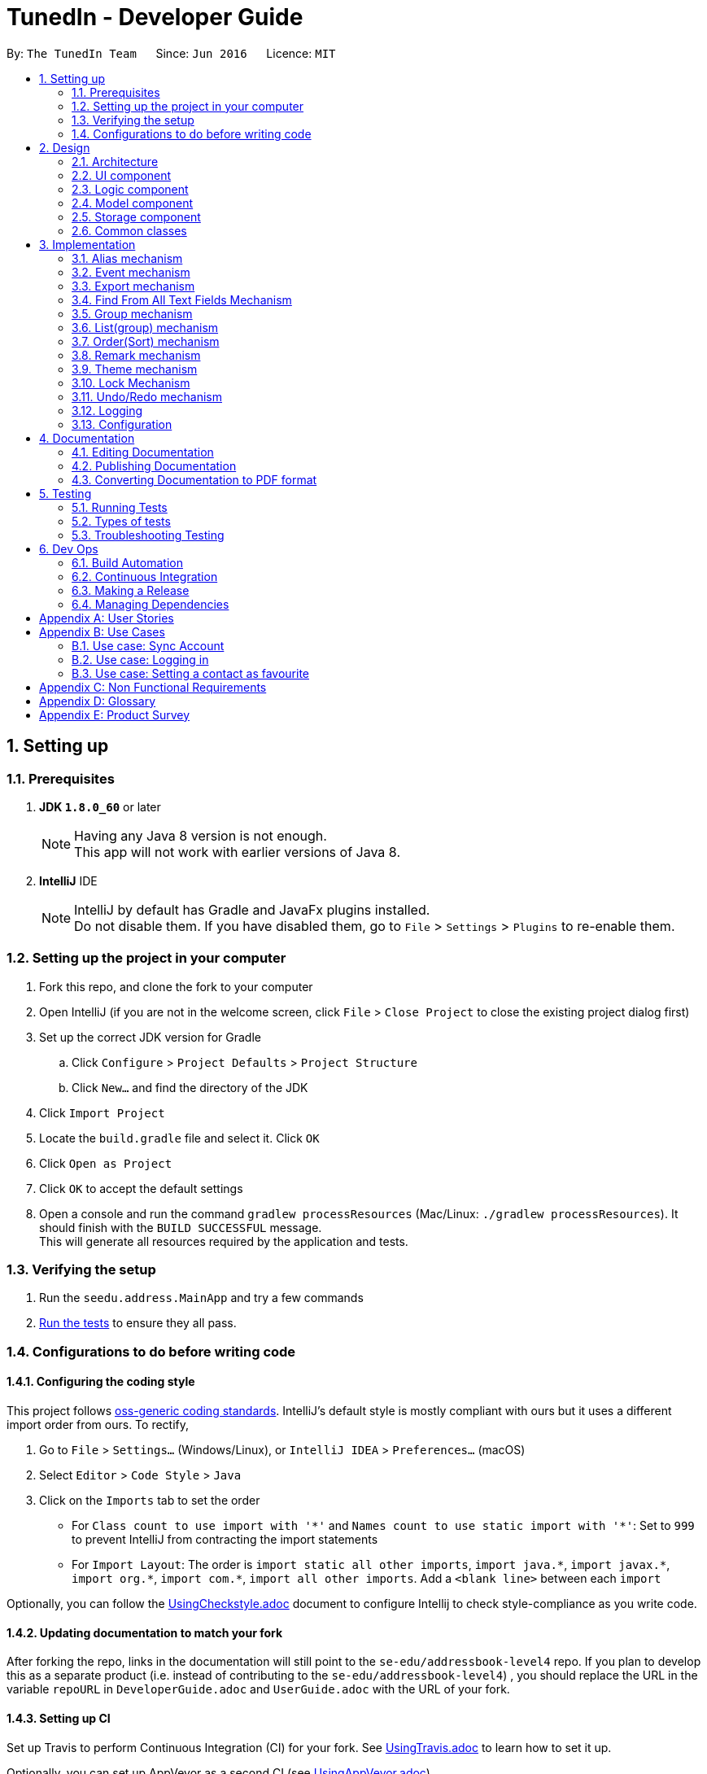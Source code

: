 = TunedIn - Developer Guide
:toc:
:toc-title:
:toc-placement: preamble
:sectnums:
:imagesDir: images
:stylesDir: stylesheets
ifdef::env-github[]
:tip-caption: :bulb:
:note-caption: :information_source:
endif::[]
ifdef::env-github,env-browser[:outfilesuffix: .adoc]
:repoURL: https://github.com/CS2103AUG2017-T14-B2/main

By: `The TunedIn Team`      Since: `Jun 2016`      Licence: `MIT`

== Setting up

=== Prerequisites

. *JDK `1.8.0_60`* or later
+
[NOTE]
Having any Java 8 version is not enough. +
This app will not work with earlier versions of Java 8.
+

. *IntelliJ* IDE
+
[NOTE]
IntelliJ by default has Gradle and JavaFx plugins installed. +
Do not disable them. If you have disabled them, go to `File` > `Settings` > `Plugins` to re-enable them.


=== Setting up the project in your computer

. Fork this repo, and clone the fork to your computer
. Open IntelliJ (if you are not in the welcome screen, click `File` > `Close Project` to close the existing project dialog first)
. Set up the correct JDK version for Gradle
.. Click `Configure` > `Project Defaults` > `Project Structure`
.. Click `New...` and find the directory of the JDK
. Click `Import Project`
. Locate the `build.gradle` file and select it. Click `OK`
. Click `Open as Project`
. Click `OK` to accept the default settings
. Open a console and run the command `gradlew processResources` (Mac/Linux: `./gradlew processResources`). It should finish with the `BUILD SUCCESSFUL` message. +
This will generate all resources required by the application and tests.

=== Verifying the setup

. Run the `seedu.address.MainApp` and try a few commands
. link:#testing[Run the tests] to ensure they all pass.

=== Configurations to do before writing code

==== Configuring the coding style

This project follows https://github.com/oss-generic/process/blob/master/docs/CodingStandards.md[oss-generic coding standards]. IntelliJ's default style is mostly compliant with ours but it uses a different import order from ours. To rectify,

. Go to `File` > `Settings...` (Windows/Linux), or `IntelliJ IDEA` > `Preferences...` (macOS)
. Select `Editor` > `Code Style` > `Java`
. Click on the `Imports` tab to set the order

* For `Class count to use import with '\*'` and `Names count to use static import with '*'`: Set to `999` to prevent IntelliJ from contracting the import statements
* For `Import Layout`: The order is `import static all other imports`, `import java.\*`, `import javax.*`, `import org.\*`, `import com.*`, `import all other imports`. Add a `<blank line>` between each `import`

Optionally, you can follow the <<UsingCheckstyle#, UsingCheckstyle.adoc>> document to configure Intellij to check style-compliance as you write code.

==== Updating documentation to match your fork

After forking the repo, links in the documentation will still point to the `se-edu/addressbook-level4` repo. If you plan to develop this as a separate product (i.e. instead of contributing to the `se-edu/addressbook-level4`) , you should replace the URL in the variable `repoURL` in `DeveloperGuide.adoc` and `UserGuide.adoc` with the URL of your fork.

==== Setting up CI

Set up Travis to perform Continuous Integration (CI) for your fork. See <<UsingTravis#, UsingTravis.adoc>> to learn how to set it up.

Optionally, you can set up AppVeyor as a second CI (see <<UsingAppVeyor#, UsingAppVeyor.adoc>>).

[NOTE]
Having both Travis and AppVeyor ensures your App works on both Unix-based platforms and Windows-based platforms (Travis is Unix-based and AppVeyor is Windows-based)

==== Getting started with coding

When you are ready to start coding,

1. Get some sense of the overall design by reading the link:#architecture[Architecture] section.
2. Take a look at the section link:#suggested-programming-tasks-to-get-started[Suggested Programming Tasks to Get Started].

== Design

=== Architecture

image::Architecture.png[width="600"]
_Figure 2.1.1 : Architecture Diagram_

The *_Architecture Diagram_* given above explains the high-level design of the App. Given below is a quick overview of each component.

[TIP]
The `.pptx` files used to create diagrams in this document can be found in the link:{repoURL}/docs/diagrams/[diagrams] folder. To update a diagram, modify the diagram in the pptx file, select the objects of the diagram, and choose `Save as picture`.

`Main` has only one class called link:{repoURL}/src/main/java/seedu/address/MainApp.java[`MainApp`]. It is responsible for,

* At app launch: Initializes the components in the correct sequence, and connects them up with each other.
* At shut down: Shuts down the components and invokes cleanup method where necessary.

link:#common-classes[*`Commons`*] represents a collection of classes used by multiple other components. Two of those classes play important roles at the architecture level.

* `EventsCenter` : This class (written using https://github.com/google/guava/wiki/EventBusExplained[Google's Event Bus library]) is used by components to communicate with other components using events (i.e. a form of _Event Driven_ design)
* `LogsCenter` : Used by many classes to write log messages to the App's log file.

The rest of the App consists of four components.

* link:#ui-component[*`UI`*] : The UI of the App.
* link:#logic-component[*`Logic`*] : The command executor.
* link:#model-component[*`Model`*] : Holds the data of the App in-memory.
* link:#storage-component[*`Storage`*] : Reads data from, and writes data to, the hard disk.

Each of the four components

* Defines its _API_ in an `interface` with the same name as the Component.
* Exposes its functionality using a `{Component Name}Manager` class.

For example, the `Logic` component (see the class diagram given below) defines it's API in the `Logic.java` interface and exposes its functionality using the `LogicManager.java` class.

image::LogicClassDiagram.png[width="800"]
_Figure 2.1.2 : Class Diagram of the Logic Component_

[discrete]
==== Events-Driven nature of the design

The _Sequence Diagram_ below shows how the components interact for the scenario where the user issues the command `delete 1`.

image::SDforDeletePerson.png[width="800"]
_Figure 2.1.3a : Component interactions for `delete 1` command (part 1)_

[NOTE]
Note how the `Model` simply raises a `AddressBookChangedEvent` when the Address Book data are changed, instead of asking the `Storage` to save the updates to the hard disk.

The diagram below shows how the `EventsCenter` reacts to that event, which eventually results in the updates being saved to the hard disk and the status bar of the UI being updated to reflect the 'Last Updated' time.

image::SDforDeletePersonEventHandling.png[width="800"]
_Figure 2.1.3b : Component interactions for `delete 1` command (part 2)_

[NOTE]
Note how the event is propagated through the `EventsCenter` to the `Storage` and `UI` without `Model` having to be coupled to either of them. This is an example of how this Event Driven approach helps us reduce direct coupling between components.

The sections below give more details of each component.

=== UI component

image::UiClassDiagramV1-4.png[width="800"]
_Figure 2.2.1 : Structure of the UI Component_

*API* : link:{repoURL}/src/main/java/seedu/address/ui/Ui.java[`Ui.java`]

The UI consists of a `MainWindow` that is made up of parts e.g.`CommandBox`, `ResultDisplay`, `PersonListPanel`, `StatusBarFooter`, `CalendarView` etc. All these, including the `MainWindow`, inherit from the abstract `UiPart` class.

The `UI` component uses JavaFx UI framework. The layout of these UI parts are defined in matching `.fxml` files that are in the `src/main/resources/view` folder. For example, the layout of the link:{repoURL}/src/main/java/seedu/address/ui/MainWindow.java[`MainWindow`] is specified in link:{repoURL}/src/main/resources/view/MainWindow.fxml[`MainWindow.fxml`]

The `UI` component,

* Executes user commands using the `Logic` component.
* Binds itself to some data in the `Model` so that the UI can auto-update when data in the `Model` change.
* Responds to events raised from various parts of the App and updates the UI accordingly.

=== Logic component

image::LogicClassDiagramV1-4.png[width="800"]
_Figure 2.3.1 : Structure of the Logic Component_

image::LogicCommandClassDiagram.png[width="800"]
_Figure 2.3.2 : Structure of Commands in the Logic Component. This diagram shows finer details concerning `XYZCommand` and `Command` in Figure 2.3.1_

*API* :
link:{repoURL}/src/main/java/seedu/address/logic/Logic.java[`Logic.java`]

.  `Logic` uses the `GeneralBookParser` class to parse the user command.
.  This results in a `Command` object which is executed by the `LogicManager`.
.  The command execution can affect the `Model` (e.g. adding a person) and/or raise events.
.  The result of the command execution is encapsulated as a `CommandResult` object which is passed back to the `Ui`.

Given below is the Sequence Diagram for interactions within the `Logic` component for the `execute("delete 1")` API call.

image::DeletePersonSdForLogic.png[width="800"]
_Figure 2.3.1 : Interactions Inside the Logic Component for the `delete 1` Command_

=== Model component

image::ModelClassDiagramV1-5.png[width="800"]
_Figure 2.4.1 : Structure of the Model Component_

*API* : link:{repoURL}/src/main/java/seedu/address/model/Model.java[`Model.java`]

The `Model`,

* stores a `UserPref` object that represents the user's preferences.
* stores the Address Book data.
* stores the Event Book data.
* exposes an unmodifiable `ObservableList<ReadOnlyPerson>` and `ObservableList<ReadOnlyEvent>` that can be 'observed' e.g. the UI can be bound to this list so that the UI automatically updates when the data in the list change.
* does not depend on any of the other three components.

=== Storage component

image::StorageClassDiagramV1-5.png[width="800"]
_Figure 2.5.1 : Structure of the Storage Component_

*API* : link:{repoURL}/src/main/java/seedu/address/storage/Storage.java[`Storage.java`]

The `Storage` component,

* can save `UserPref` objects in json format and read it back.
* can save the Address Book data in xml format and read it back.
* can save the Event data in xml format and read it back.

=== Common classes

Classes used by multiple components are in the `seedu.addressbook.commons` package.

== Implementation

This section describes some noteworthy details on how certain features are implemented.

//@@author keloysiusmak
// tag::alias[]
=== Alias mechanism

The alias mechanism is facilitated by `AliasSettings`, which resides inside `Commons > Core`. It supports the setting of custom aliases for the CLI commands in the TunedIn application, and the utilization of these custom set aliases to execute the command calls.

`AliasSettings` only deals with `Alias` and `HashSet`.

The following diagram shows the inheritance diagram for `AliasSettings`:

image::AliasClassDiagram.png[width="800"]

As you can see from the diagram, `AliasSettings` stores the custom set aliases for the various commands, and for efficiency, we also store the list of all protected aliases in a HashSet. This `AliasSettings` is then loaded into the TunedIn application, which is then passed into the AddressBookParser, when determining which commands to execute.

The implementation of the constructor for the Alias class is shown below in greater detail. `AliasSettings` stores individually the `Alias` object for every programmed function. As you can see, Alias requires the two inputs to be a `String`. The first input, `aliasCommand`, stores the default alias for the commands, while the second input stores the custom set alias for the particular command. It is precisely because of this reason that all the default aliases for the commands are set henceforth as protected aliases and cannot be set as an alias for a particular command.

[source,java]
----
public Alias(String aliasCommand, String aliasString) {
    try {
        requireAllNonNull(aliasCommand, aliasString);
        if (!(aliasCommand instanceof String && aliasString instanceof String)) {
            throw new IllegalValueException(MESSAGE_ALIAS_CONSTRAINTS);
        }
        this.aliasCommand = aliasCommand;
        this.aliasString = aliasString;
    } catch (IllegalValueException e) {
        ;
    }
}
----

When AliasSettings are loaded into the AddressBookParser, it is easy to control whether custom aliases are allowed for a particular function. The first shows how a custom alias can be allowed for a particular command, while the second showing the same function, with the alias capabilities removed, allowing only the default alias :
[source,java]
----
if (commandWord.equals(AddCommand.COMMAND_WORD)
        || commandWord.equals(aliasSettings.getAddCommand().getAlias())) {
    return new AddCommandParser().parse(arguments);
}
----

[source,java]
----
if (commandWord.equals(AddCommand.COMMAND_WORD)) {
    return new AddCommandParser().parse(arguments);
}
----

Suppose that the user has just launched the application. The `AliasSettings` will initialize with the default aliases.

The user executes a new `setalias` command by calling `setalias c\help al\h`, to set the alias for `help` to 'h'. The private `Alias` helpCommand variable will be replaced with a new `Alias` object, initialized with the values of 'help' and 'h'. Because help is a protected alias, it will not be removed from the HashSet, which is then used later to detect for duplicate aliases.

image::ReplacingHelpDiagram.png[width="800"]

The user executes another `setalias` command by calling `setalias c\help al\z`, to set the alias for `help` to 'z'. The private `Alias` helpCommand variable will be replaced again with a new `Alias` object, initialized with the values of 'help' and 'z'. Because the previously set alias, h, is not a protected alias in the HashSet, it will be replaced with h

image::ReplacingHelpDiagram2.png[width="800"]

When setting a new alias by calling `setalias c\help al\x` for example, the proposed new alias is checked within the HashSet for any conflicts. If it exists within the HashSet, no new Alias object will be created.

image::FailedReplacingDiagram.png[width="800"]

The following sequence diagram shows how the setalias operation works:

image::SetAliasSequenceDiagram.png[width="800"]

The following activity diagram summarize what happens inside the `AliasSettings` when a user executes a new command:

image::SetAliasActivityDiagram.png[width="200"]

==== Design Considerations

**Aspect:** Looking for duplicates of Aliases +
**Alternative 1 (current choice):** Store the list of all used aliases in a HashSet +
**Pros:** Checking whether an alias exists in a HashSet is fast. +
**Cons:** The list stores the same data as the Alias objects, so it takes up marginally more space +
**Alternative 2:** Iterate individually through all the Aliases +
**Pros:** Does not require the creation of additional data structures to store the aliases +
**Cons:** Manually iterating through the list of `Alias` objects will take a long time.

---

**Aspect:** Viewing of currently set aliases +
**Alternative 1 (current choice):** Opens the list of currently set alias in a new window +
**Pros:** Much clearer to see which alias belongs to which command. +
**Cons:** Requires a couple more clicks to view the alias data, and subsequently a couple more clicks to resume regular TunedIn application usage. +
**Alternative 2:** Shows the list of currently set aliases in the current display window. +
**Pros:** Data is obtained instantly. +
**Cons:** It is hard to display in a presentable way the list of currently set aliases in textual format.

---

**Aspect:** Data structure to support the AliasSettings +
**Alternative 1 (current choice):** Use the same preferences.json file used to store GuiSettings +
**Pros:** Easy to port settings to another computer. Reduces the risk of file corruption or accidental file deletion. +
**Cons:** Potential to corrupt GuiSettings if AliasSettings are improperly stored. +
**Alternative 2:** Create a separate json file to store `AliasSettings` +
**Pros:** It is a lot clearer to see whether the AliasSettings are stored, and also any corruption of it will not affect the rest of the preferences. +
**Cons:** Creates a separate file for alias settings which could be grouped under the umbrella of preferences. +
// end::alias[]
//@@author

// tag::event[]
=== Event mechanism

The event mechanism is facilitated by `EventBook`, which resides inside `ModelManager`. It supports the additional
features of event management, which allows the user to add, edit, delete, find, or select event.
// end::event[]

// tag::export[]
=== Export mechanism

The export mechanism is facilitated by `XmlFileStorage`, which resides inside `StorageManager`. It allows the user
to export either their addressbook or eventbook in a excel format.
//end::export[]

=== Find From All Text Fields Mechanism

The existing find command is enhanced to allow the user to search for text in multiple fields. Previously, users can
only search for the contact by the name. However, with this mechanism, a user can find texts in the contact's name,
address, or mixed fields which principally mean all the text fields such as name, address, birthday, phone number and
remarks *EXCEPT* for tag names.

This leads to the change in the command's syntax. Here is the new syntax: `find <ATTRIBUTE>/KEYWORD [MORE KEYWORDS]`.
Here, `<ATTRIBUTE>` can either be `n`, `a` or `m`.

The change the format of the command leads to the changes in the FindCommandParser.parse() method:

[source, java]
----
    public FindCommand parse(String args) throws ParseException {
        String trimmedArgs = args.trim();
        if (trimmedArgs.isEmpty()) {
            throw new ParseException(
                    String.format(MESSAGE_INVALID_COMMAND_FORMAT, FindCommand.MESSAGE_USAGE));
        }
        if (trimmedArgs.charAt(0) == 'n') {
            NameContainsKeywordsPredicate.setPredicateType('n');
        } else if (trimmedArgs.charAt(0) == 'a') {
            NameContainsKeywordsPredicate.setPredicateType('a');
        } else if (trimmedArgs.charAt(0) == 'm') {
            NameContainsKeywordsPredicate.setPredicateType('m');
        } else {
            throw new ParseException (
                    String.format(MESSAGE_INVALID_COMMAND_FORMAT, FindCommand.MESSAGE_USAGE));
        }

        trimmedArgs = trimmedArgs.substring(2).trim();
        String[] nameKeywords = trimmedArgs.split("\\s+");

        return new FindCommand(new NameContainsKeywordsPredicate(Arrays.asList(nameKeywords)));
    }
----

The code shows how the command is being processed based on the attribute character. Namely, if the attribute is n, the
find will look for keywords in the name. If the attribute is a, the command will find in the address. Lastly, if the
attribute is m, the command will find in all text fields.

In the future, this feature can be developed into a best-matched result based on different fields.

// tag::group[]
=== Group mechanism

The group mechanism is implemented by the `GroupCommand` and `GroupCommandParser` in the Logic component.
The group mechanism is facilitated by the `UniquePersonList` and `UniqueGroupList`, which resides inside the `Addressbook`.
It supports adding a custom group to a number of contacts by utilizing the CLI commands in the TunedIn application.
The group mechanism also inherit from the `UndoableCommands`.

In order to group persons, a new class `Group` is implemented and has a composition association with `Person`.
A `Person` consist of the `Group` object.
Group is optional, person is allow to have empty group. The following class diagram shows the relationship between
`Person` and `Group`.

A `UniqueGroupList` is also implemented to keep track of the existing groups.
It is a list of `Group` that enforces no nulls and uniqueness between its elements and
supports a set of list operations.

The implementation of the `Group` command constructor is shown below : +

[source,java]
    public GroupCommand(List<Index> indexes, String group) {
        requireNonNull(indexes);
        requireNonNull(group);
        this.indexes = indexes;
        this.group = group;
    }

As you can see from the implementation, Group command requires two type of no null parameters
which are a list of _Index_ and  The first parameter provide the indexes of person(s) to be grouped. The
second input in the type of `Group` stores the group name specified by the user or a _showall_ `String` to view
the existing group names. Before a new instance of `GroupCommand` is being created,
the `GroupCommandParser` will ensure that the input from the user is valid and is parsed to `GroupCommand` in
correct data type.

The execution of the command is done in the following method :

[source, java]
    public CommandResult executeUndoableCommand() throws CommandException {
        CommandResult commandResult;
        if (group.equalsIgnoreCase(SHOW_ALL_GROUP)) {
            commandResult = showAllGroupName();
        } else if (indexes.size() > 0) {
            commandResult = setGroupToPerson();
        } else {
            throw new CommandException(MESSAGE__WRONG_SHOW_ALL_PARAMETER);
        }
        return commandResult;
    }

As you can see from the implementation, the method will either call the *showAllGroupName()* or the
*setGroupToPerson* to show the existing group names or to set the specified person(s) to a group.

*showAllGroupName()* is as shown :

[source, java]
    private CommandResult showAllGroupName() {
        return new CommandResult("Groups:  " + model.getGroupList().toString()
                .replaceAll("\\[", "").replaceAll("\\]", ""));
    }

The *mode.getGroupList()* will eventually call the *asObservableList()* in the `UniqueGroupList` which
returns back a list of group names.


Setting the group to person is as shown. It replaces the target person with a replicate of the same person that has an additional group field.

[source, java]
    private CommandResult setGroupToPerson() throws CommandException {
        List<ReadOnlyPerson> lastShownList = model.getFilteredPersonList();
        for (Index index : indexes) {
            if (index.getZeroBased() >= lastShownList.size()) {
                throw new CommandException("Index " + index.toString() + " is invalid!");
            }
            ReadOnlyPerson personToGroup = lastShownList.get(index.getZeroBased());
            try {
                Person editedPerson = new Person(personToGroup.getName(), personToGroup.getPhone(),
                        personToGroup.getEmail(), personToGroup.getAddress(), personToGroup.getBirthday(),
                        new Group(group), personToGroup.getRemark(), personToGroup.getTags());
                model.updatePerson(personToGroup, editedPerson);
            } catch (DuplicatePersonException dpe) {
                throw new CommandException(MESSAGE_DUPLICATE_PERSON);
            } catch (IllegalValueException ive) {
                throw new CommandException(ive.getMessage());
            } catch (PersonNotFoundException pnfe) {
                throw new CommandException("The target person cannot be missing");
            }
        }
        model.updateFilteredPersonList(PREDICATE_SHOW_ALL_PERSONS);
        return new CommandResult(generateSuccessMessage());
    }

After a series of function calls, the *model.updatePerson()* method will call the *updateMasterGroupList()* in the `AddressBook`
and call *setPerson()* method in the `UniquePersonList`.

[NOTE]
`UniquePersonList` deals with the list of persons that enforces uniqueness between its elements
and supports a set of list operations. The following diagram shows the UML diagram of the class.

The *updateMasterGroupList()* method will update the list of `Group` if the a new group is added or an old
group with no person.

It is implemented in the following way :

[source, java]
    private void updateMasterGroupList(Group prevGroup) {
        boolean isGroupPresent = false;
        for (Person p : persons) {
            if (p.getGroup().value.equals(prevGroup)) {
                isGroupPresent = true;
            }
        }
        if (!isGroupPresent) {
            groups.delete(prevGroup);
        }
    }

The *setPerson()* method will check the validity of the target person and replicated person. It will
only replace the target person if the target person exist and the replicated person is not a duplicate
of another existing person.

*setPerson()* is implemented as shown :

[source, java]
    public void setPerson(ReadOnlyPerson target, ReadOnlyPerson editedPerson)
            throws DuplicatePersonException, PersonNotFoundException {
        requireNonNull(editedPerson);
        int index = internalList.indexOf(target);
        if (index == -1) {
            throw new PersonNotFoundException();
        }
        if (!target.equals(editedPerson) && internalList.contains(editedPerson)) {
            throw new DuplicatePersonException();
        }
        internalList.set(index, new Person(editedPerson));
    }

Suppose that the user has just launched the application.
Assuming a valid addressbook xml file exists (with numerous person data in it),
the `UniquePersonList` and `UniqueGroupList` will start storing a list of Person object with correspondence to the xml file.
Each person will either have a `Group` or an empty `Group`.

To view existing groups : +
The user executes a `GroupCommand` by calling 'group showall`, to view the existing groups. The name of the
groups will be displayed in the command feedback box.

To set group to person(s) : +
The user executes a `GroupCommand` by calling `group 1 2 g/TEST1`, to set the 1st and 2nd person’s group to "TEST1" in the address book.
The existing `group` will be replaced by the user input "TEST1" and the Persons’ object will be updated.

The user then executes another `GroupCommand` by calling `group 2 3 4 5 g/ to ungroup the 2nd to 5th person.

[NOTE]
If the group command fails its execution due to invalid index(es), the list of person(s) will not be grouped.

The following sequence diagram shows how the group operation works to show the names of all existing
groups.

image::GroupCommand_SequenceDiagramSA.png[width="800"]

The following sequence diagram shows how the group operation works to group person(s):

image::GroupCommand_SequenceDiagram.png[width="800"]

The following activity diagram shows models what happened when `GroupCommand` is executed.

image::GroupCommand_ActivityDiagram.png[width = "400"]

==== Design Considerations

**Aspect:** Implementation of setting group to person +
**Alternative 1 (current choice):** Replace and replicate the same `Person` object with new `Group` attribute +
**Pros:** Make use of the existing method to update the person, no new method is needed to be
implement. +
**Cons:** Replacing and replicate the person is unnecessary as group can be set to person directly. +
**Alternative 2:** Set `Group` to `Person` with setter method in `Person` class +
**Pros:** Easy to implement.+
**Cons:** Implemented code is highly similar to existing method to update a person, since it is supposed
to check for exceptions and update associated group list.

**Aspect:** Update the list of existing groups +
**Alternative 1 (current choice):** Update the list whenever a person's group is being changed. Check then
delete the person's previous group if it has no member.+
**Pros:** The list of groups id always readily updated +
**Cons:** Has to iterate through the entire list of person to determine if the previous group is empty. +
**Alternative 2:** Use Map to store the existing group and the number of associated persons +
**Pros:** Easy to determine if the group is empty and easy to update the map of groups. +
**Cons:** Maybe more tedious to implement.
// end::group[]

//tag::list[]
=== List(group) mechanism
The list group mechanism is an enhanced feature of the original `ListCommand` and `ListCommandParser`.
It is facilitated by the `ContainsKeywordsPredicate` in the `Person > Model` package and `FilteredList` of `ReadOnlyPerson`, which resides inside the `ModelManager`.
It allows the user to view a list of person in a user specified group.

The constructor of the enhanced `ListCommand` requires a `String` parameter _predicate_ as shown :

[source, java]
    public ListCommand(String predicate) {
        this.listParameter = predicate;
        predicate = predicate.isEmpty() ? predicate : predicate.substring(2).trim();
        this.predicate = new ContainsKeywordsPredicate(Arrays.asList(predicate));
    }

As you can see a new `ContainsKeywordsPredicate()` object is instantiated to facilitate the filtering of the
filtered group list.

`ContainsKeywordsPredicate` implements the `Predicate` interface and test if a person' s group or other fields
matches any of the keywords passed in. The code snippets follows show how the group keyword is being matched.

[source, java]
          if (predicateType == 'g') {
              assert keywords.size() == 1;
              return (person.getGroup().value.equals(keywords.get(0).toString()));
          }

The execution of command is implemented as shown :

[source, java]
    public CommandResult execute() {
        if (listParameter.isEmpty()) {
            model.updateFilteredPersonList(PREDICATE_SHOW_ALL_PERSONS);
            return new CommandResult(MESSAGE_LIST_ALL_SUCCESS);
        }
        model.updateFilteredPersonList(predicate);
        if (model.getFilteredPersonList().size() == 0) {
            return new CommandResult(getMessageForPersonListShownSummary(model.getFilteredPersonList().size())
                    + " " + MESSAGE_LIST_WRONG_PARAMETER);
        }
        return new CommandResult(MESSAGE_LIST_GROUP_SUCCESS + listParameter.substring(2).trim());
    }

As seen from the implementation, the `ListCommand` will serve its original function to show a list of all persons if
the _listParameter_ is empty, and get a list of filtered person if otherwise.

The *mode.updateFilteredPersonList()* will call the _setPredicate_ method of the `FilteredList` and update the list
persons displayed to user.

Suppose that the user has just launched the application. A list of all persons will be shown.

The user executes a `ListCommand` by calling `list g/groupname` to view a group of persons. The persons grouped in the specified will
be displayed in the contact tab.

The user executes another `ListCommand` by calling `list`, to view all persons stored in TunedIn.
The list of all persons will be displayed in the contact tab.

[NOTE]
If the list command fails its execution due to non-existence group, the current list view will remained unchanged.

The following sequence diagram shows how the list operation works:

image::ListCommand_SequenceDiagram.png[width="800"]

The following activity diagram models what happened when `ListCommand` is executed.

image::ListCommand_ActivityDiagram.png[width = "400"]

==== Design Considerations

**Aspect:** Getting a list of persons in a particular group +
**Alternative 1 (current choice):** Using FilteredList and Predicate +
**Pros:** Make use of the existing logic and methods  +
**Cons:** Order Command dose not work directly on this filtered list +
**Alternative 2:** Store a separate list of persons per group in xml format +
**Pros:** Less complex logic, commands performed on this list will be saved and reflected +
**Cons:** Implementation can be more tedious and duplicated records of persons will take up extra memory.

//end::list[]

// tag::order[]
=== Order(Sort) mechanism
The order mechanism is implemented by 'OrderCommand' and `OrderCommandParser` in the Logic component.
It is facilitated by the `UniquePersonList` which resides in  `Addressbook < ModelManager`.
It allows the re-ordering of the person list that modifies the initial order of the list.
This mechanism inherit from the `UndoableCommands`.

The implementation of the `OrderCommand` constructor is as shown :

[source, java]
----
 public OrderCommand(String orderParameter)
    {
        this.orderParameter = orderParameter;
    }
----

As you can see from the implementation, the command requires user inputs in the form of `String` as the paramater/s
to order. The inputs are restricted by the fields of `Person` that only includes `Name`, `Address`,
`Tag` and `Birthday`. Before a new instance of `OrderCommand` is being created, the `OrderCommandParser` will ensure that the input from the user
is not empty string.

The execution of the command is done in the following method :

[source, java]
----
 public CommandResult executeUndoableCommand() throws CommandException {
        try {
            model.orderList(orderParameter);
        } catch (UnrecognisedParameterException upe) {
            throw new CommandException(MESSAGE_ORDER_WRONG_PARAMETER);
        }
        return new CommandResult(MESSAGE_ORDER_SUCCESS + orderParameter);
    }
----

After a series of function calls, the *model.orderList()* method will eventually call *orderBy()* method
in the `UniquePersonList`.

`UniquePersonList` deals with the list of persons that enforces uniqueness between its elements
and supports a set of list operations. The following diagram shows the UML diagram of the class.

image::UniquePersonList_UML.png[width="300"]

*orderBy()* method is able to order the existing person list by a maximum of two parameters.
It will order the list by the first parameter follow by the second parameter.
The implementation of the *orderBy()* is shown below:

[source, java]
----
    public void orderBy(String parameter) throws UnrecognisedParameterException {
        Comparator<Person> orderByName = (Person a, Person b) -> a.getName().toString()
                .compareToIgnoreCase(b.getName().toString());
        Comparator<Person> orderByAddress = (Person a, Person b) -> a.getAddress().toString()
                .compareToIgnoreCase(b.getAddress().toString());
        Comparator<Person> orderByBirthday = comparing(a -> a.getBirthday().getReformatDate(),
                nullsLast(naturalOrder()));
        Comparator<Person> orderByTag = (Person a, Person b) -> a.getTags().toString()
                .compareToIgnoreCase(b.getTags().toString());

        switch (parameter) {
        case "NAME":
            internalList.sort(orderByName);
            break;

        case "ADDRESS":
            internalList.sort(orderByAddress);
            break;

        case "BIRTHDAY":
            internalList.sort(orderByBirthday);
            break;

        case "TAG":
            internalList.sort(orderByTag);
            break;

        case "NAME ADDRESS":
            internalList.sort(orderByName.thenComparing(orderByAddress));
            break;

        case "ADDRESS NAME":
            internalList.sort(orderByName.thenComparing(orderByTag));
            break;

        case "TAG NAME":
            internalList.sort(orderByTag.thenComparing(orderByName));
            break;

        case "NAME TAG":
            internalList.sort(orderByName.thenComparing(orderByTag));
            break;

        case "NAME BIRTHDAY":
            internalList.sort(orderByName.thenComparing(orderByBirthday));
            break;

        case "BIRTHDAY NAME":
            internalList.sort(orderByBirthday.thenComparing(orderByName));
            break;

        case "ADDRESS BIRTHDAY":
            internalList.sort(orderByAddress.thenComparing(orderByBirthday));
            break;

        case "BIRTHDAY ADDRESS":
            internalList.sort(orderByBirthday.thenComparing(orderByAddress));
            break;

        case "BIRTHDAY TAG":
            internalList.sort(nullsLast(orderByBirthday.thenComparing(orderByTag)));
            break;

        case "TAG BIRTHDAY":
            internalList.sort(orderByTag.thenComparing(orderByBirthday));
            break;

        default:
            throw new UnrecognisedParameterException();
        }

    }
----

As you can see,
4 `Comparator` objects are constructed for each valid parameter to compare the list of contacts
and order according to natural order. The list of person will be re-ordered after the *orderBy()* is executed.+

_Birthday_ is ordered by yyyy-mm-dd instead of the dd-mm-yyyy format. +
This is achieved by reformatting the
_Birthday_ string as shown:

[source, java]
----
     public String getReformatDate() {
         if (value.isEmpty()) {
             return null;
         }
         return new StringBuilder().append(value.substring(6, 10)).append(value.substring(3, 5))
                 .append(value.substring(0, 2)).toString();
     }
----

Person(s) with empty _Birthday_ field will be sorted to the last.


Suppose that the user has just launched the application and no previous `orderCommand` has been called. The persons will
be listed according to the default ordering, in order of last added (Last contact added will appear as the last in the list).


The user executes another `orderCommand` by typing `order name`, to view the list of contacts ordered in alphabetical order
based on the `Name` field of a person. With valid input the list of contacts will be ordered accordingly and
the ordered list will be shown.

The user executes another command by typing `order tag name` to order the list by `Tag` first then `Name` of the person.

[NOTE]
If the order command fails its execution due to invalid order parameter, the list of contact will
not be ordered.

The following sequence diagram shows how the order operation works:

image::OrderCommand_SequenceDiagram.png[width="800"]

The following activity diagram models what happened when `OrderCommand` is executed.

image::OrderCommand_ActivityDiagram.png[width = "400"]

==== Design Considerations

**Aspect:** Implementation of sorting algorithm +
**Alternative 1 (current choice):** Sort method inherited from List Interface with specified comparator +
**Pros:** Easy to implement and has the advantage of mergesort. +
**Cons:**  +
**Alternative 2:** Implement the sorting algorithm with quicksort algorithm+
**Pros:** Able perform sorting faster than mergesort +
**Cons:** Not stable and tedious to implement.

// end::remark[]
---
// end::order[]

// tag::remark[]
=== Remark mechanism

The remark mechanism is facilitated by `Person`, which resides inside `Addressbook`. It supports adding a custom remark to individual contact
by utilizing the CLI commands in the Tunedln application.

`Person` only deals with `Name`, `Phone`, `Email`, `Address`, `Birthday`, `Remark`, and `Tags`.

The following diagram shows the inheritance diagram for `Person`:

image::RemarkClassDiagram.png[width="800"]

As you can see from the diagram, Person stores the remark as an attribute. This Person object is then stored in the
UniquePersonList, which resides in the AddressBook.

The implementation of the constructor Remark class is shown below in greater detail. Each person in the UnqiuePersonList will have
either an empty or textual remark. As you can see from the implementation, Remark require one String input. This input
will be provided by the user (which is also owner of the Addressbook), and it will override the existing Remark value (*Note: Empty String is also allowed).
Note that this technique of abstraction allows us to further expand Remark into different smaller class to display
out a more detailed Remark (E.g. let's take Address class for instance, it could consists of Block, Street, UnitNo, Postal).

[source, java]
----
  public Remark(String remark) {
        requireNonNull(remark);
        this.value = remark;
    }
----

The implementation of storing Remark into a Person object is shown below:

[source, java]
----
    public Person(Name name, Phone phone, Email email, Address address, Birthday birthday, Remark remark,
                  Set<Tag> tags) {
        requireAllNonNull(name, phone, email, address, birthday, tags);
        this.name = new SimpleObjectProperty<>(name);
        this.phone = new SimpleObjectProperty<>(phone);
        this.email = new SimpleObjectProperty<>(email);
        this.address = new SimpleObjectProperty<>(address);
        this.birthday = new SimpleObjectProperty<>(birthday);
        this.remark = new SimpleObjectProperty<>(remark);

        // protect internal tags from changes in the arg list
        this.tags = new SimpleObjectProperty<>(new UniqueTagList(tags));
    }
----

Suppose that the user has just launched the application. Assuming a valid addressbook xml file exists (with numerous person data in it),
the UniquePersonList will start storing a list of Person object with correspondence to the xml file. Each person will either have a textual or empty remark.

The user executes an `edit` Command by calling `edit 1 r/1st try`, to set the 1st person's
remark to "1st try" in the address book. The existing Remark value will be replaced by the user input "1st try" and
the 1st Person's object will be updated, since the Remark object is referencing to the 1st Person's remark attribute.

image::ReplacingRemarkDiagram.png[width="800"]

The user executes another edit command by calling `edit 1 r/2nd try`, to replace the remark initial value which is
"1st try" to "2nd try".

image::ReplacingRemarkDiagram2.png[width="800"]

[NOTE]
If the edit command fails its execution due to unacceptable syntax, the person's remark will not be replaced.


The following sequence diagram shows how the edit remark operation works:

image::ReplacingRemarkSequence.png[width="800"]


The following activity diagram summarize what happens inside the `Person` when a user executes a new command:

image::ReplacingRemarkActivityDiagram.png[width="200"]

==== Design Considerations

**Aspect:** Implementation of Remark +
**Alternative 1 (current choice):** Replace the existing Person object with an edited
Person object. +
**Pros:** Neat and Clearer abstractions to be displayed in class diagram. +
**Cons:** Tedious, as the implementation could have be simpler by assigning String as Remark attribute. +
**Alternative 2:** Let String be the attribute for Remark +
**Pros:** Easy to implement. +
**Cons:** Harder to understand the flow of the implementation.

---

**Aspect:** Viewing of Remark
**Alternative 1 (current choice):** Only one remark is able to store for one contact. +
**Pros:** Easy to implement. +
**Cons:** User is unable to keep more than 1 remark. +
**Alternative 2:** Data structure to support multiple remark. +
**Pros:** User is given the choice to overwrite or save a new remark. +
**Cons:** Harder to implement.

// end::remark[]
---


// tag::theme[]
//@@author keloysiusmak
=== Theme mechanism

The theme mechanism will facilitated by `ThemeSettings`, which resides inside `Commons > Core`. It supports the setting
of custom preset themes for the TunedIn application.

---

Themes will persist even after closing the app, allowing the user to use the application the way he desires.
// end::theme[]
//@@author

=== Lock Mechanism

The lock mechanism will enable a user to lock the current list of contacts using a user account comprising a user
name and a password. The user credentials will then be persisted into the account.xml file as SHA-256 hash digests .
In particular, User name will be hashed and stored directly into the account.xml file. Each user will be given a
randomised salt value, which will be hex-coded and stored in the account.xml file. The password will first be
prepended with the salt value from that user, after which the combined string will be hashed and stored. In this way,
users with the same passwords will have different hash digests, upholding the confidentiality of the information.

When the user uses the lock command, he/she needs to supply the `USERNAME` and `PASSWORD` to create an account. The
program will then hash the `USERNAME` and compare with the existing user name hash digests from the file. If the hash
values are the same, a `DuplicateUserException` exception will be thrown.

Once an account is registered under the lock command, the current list of contacts will be to encrypt with the user's
password. When a user uses the lock command, he/she will be logged in as that newly-created user. To change to
another account, the user has to log out first. Once user has locked the contact and logged out, the list of contacts
will be emptied, the addressbook.xml file will be encrypted with the user's password and named with the first 10
characters of that user's username hex digest and a new empty addressbook.xml file will be created. Once logged
out, the current user is set to public. To log in with a registered user, use the log in command `login u/USERNAME
p/PASSWORD` which requires the user to supply the `USERNAME` and `PASSWORD` for verification. The programme then
verifies if the credentials are correct with the account.xml file. Finally, it will decrypt the contacts of that user
using the plaintext of the supplied password.

image::LockMechanism.jpg[width="800"]

The HashDigest.java in the digestutil package will apply the SHA-256 hash algorithm on a plaintext and return the
message digest as a String

[source,java]
----
/**
 * Converts a string to a SHA-256 Hash Digest.
 */
public class HashDigest {
    /**
     * Return the hash digest of {@code text}. Used for creating accounts and validating log-ins.
     */
    public byte[] getHashDigest(String text) {
        MessageDigest digest = null;
        try {
            digest = MessageDigest.getInstance("SHA-256");
            return digest.digest(text.getBytes(StandardCharsets.UTF_8));
        } catch (NoSuchAlgorithmException e) {
            return null;
        }
    }
}
----

The generation of salt and how the password digest is done are implemented in the LockCommand.java file as follows

[source,java]
----
@Override
    public CommandResult execute() throws CommandException, DuplicateUserException {
        requireNonNull(model);
        byte[] uIdDigest = new HashDigest().getHashDigest(userId);
        byte[] salt = new byte[32];
        final Random r = new SecureRandom();
        r.nextBytes(salt);
        String saltText = new String(salt);
        byte[] pwDigest = new seedu.address.logic.commands.digestutil.HashDigest()
                .getHashDigest(saltText + passwordText);
        String hexUidDigest = getHexFormat(uIdDigest);
        String hexSalt = getHexFormat(salt);
        String hexPassword = getHexFormat(pwDigest);
        try {
            model.persistUserAccount(new User(hexUidDigest, hexSalt, hexPassword));
        } catch (DuplicateUserException due) {
            throw new CommandException(MESSAGE_EXISTING_USER);
        }
        return new CommandResult(MESSAGE_SUCCESS);
    }
----

The conversion of the salts and digests into hexadecimal strings is handled by the HexCode.java file
[source,java]
----
/**
 * Provide the utilities to obtain hex strings from texts and texts from hex strings
 */
public class HexCode {

    /**
     * Return hex string of text
     */
    public String getHexFormat(String text) {
        char[] chars = text.toCharArray();

        StringBuffer hex = new StringBuffer();
        for (int i = 0; i < chars.length; i++) {
            hex.append(Integer.toHexString((int) chars[i]));
        }

        return hex.toString();
    }

    /**
     * Return text of hex string
     */
    public String hexStringToByteArray(String hexString) {
        StringBuilder sb = new StringBuilder();
        StringBuilder temp = new StringBuilder();

        for (int i = 0; i < hexString.length() - 1; i += 2) {

            //grab the hex in pairs
            String output = hexString.substring(i, (i + 2));
            //convert hex to decimal
            int decimal = Integer.parseInt(output, 16);
            //convert the decimal to character
            sb.append((char) decimal);

            temp.append(decimal);
        }
        System.out.println("Decimal : " + temp.toString());

        return sb.toString();
    }
}
----
The encryption and decryption of the files are done in the FileEncryptor.java file of the logic.command.encryption

[source,java]
----
/**
 * This provides encryption and decryption utilities
 */
public class FileEncryptor {
    private static final byte[] salt = {
        (byte) 0x43, (byte) 0x76, (byte) 0x95, (byte) 0xc7,
        (byte) 0x5b, (byte) 0xd7, (byte) 0x45, (byte) 0x17
    };

    private static final String addressBookFilePath = "data/addressbook.xml";

    /**
     * Create a cipher
     *
     * @param pass        passphrase
     * @param encryptMode true for encryption, false for decryption
     * @return a cipher object
     * @throws GeneralSecurityException
     */
    private static Cipher makeCipher(String pass, Boolean encryptMode) throws GeneralSecurityException {

        //Use a KeyFactory to derive the corresponding key from the passphrase:
        PBEKeySpec keySpec = new PBEKeySpec(pass.toCharArray());
        SecretKeyFactory keyFactory = SecretKeyFactory.getInstance("PBEWithMD5AndDES");
        SecretKey key = keyFactory.generateSecret(keySpec);

        //Create parameters from the salt and an arbitrary number of iterations:
        PBEParameterSpec pbeParamSpec = new PBEParameterSpec(salt, 42);

        //Set up the cipher:
        Cipher cipher = Cipher.getInstance("PBEWithMD5AndDES");

        //Set the cipher mode to decryption or encryption:
        if (encryptMode) {
            cipher.init(Cipher.ENCRYPT_MODE, key, pbeParamSpec);
        } else {
            cipher.init(Cipher.DECRYPT_MODE, key, pbeParamSpec);
        }

        return cipher;
    }

    /**
     * Encrypts one file to a second file using a key derived from a passphrase:
     */
    public static void encryptFile(String userId, String pass, boolean emptyFile)
            throws IOException, GeneralSecurityException {
        byte[] decData;
        byte[] encData;
        File inFile = new File(addressBookFilePath);
        //Generate the cipher using pass:
        Cipher cipher = FileEncryptor.makeCipher(pass, true);

        //Read in the file:
        FileInputStream inStream = new FileInputStream(inFile);

        int blockSize = 8;
        //Figure out how many bytes are padded
        int paddedCount = blockSize - ((int) inFile.length() % blockSize);

        //Figure out full size including padding
        int padded = (int) inFile.length() + paddedCount;

        decData = new byte[padded];


        inStream.read(decData);

        inStream.close();

        //Write out padding bytes as per PKCS5 algorithm
        for (int i = (int) inFile.length(); i < padded; ++i) {
            decData[i] = (byte) paddedCount;
        }

        //Encrypt the file data:
        encData = cipher.doFinal(decData);


        //Write the encrypted data to a new file:
        FileOutputStream outStream = new FileOutputStream(new File("data/" + userId + ".encrypted"));
        outStream.write(encData);
        outStream.close();

        if (emptyFile) {
            outStream = new FileOutputStream(new File("data/addressbook.xml"));
            String emptyContent = "<?xml version=\"1.0\" encoding=\"UTF-8\" standalone=\"yes\"?>\n"
                    + "<addressbook/>\n";
            outStream.write(emptyContent.getBytes());
            outStream.close();
        }
    }

    /**
     * Decrypts one file to a second file using a key derived from a passphrase:
     */
    public static void decryptFile(String fileName, String pass)
            throws GeneralSecurityException, IOException {
        byte[] encData;
        byte[] decData;
        File inFile = new File("data/" + fileName + ".encrypted");

        //Generate the cipher using pass:
        Cipher cipher = FileEncryptor.makeCipher(pass, false);

        //Read in the file:
        FileInputStream inStream = new FileInputStream(inFile);
        encData = new byte[(int) inFile.length()];
        inStream.read(encData);
        inStream.close();
        //Decrypt the file data:
        decData = cipher.doFinal(encData);

        //Figure out how much padding to remove

        int padCount = (int) decData[decData.length - 1];

        //Naive check, will fail if plaintext file actually contained
        //this at the end
        //For robust check, check that padCount bytes at the end have same value
        if (padCount >= 1 && padCount <= 8) {
            decData = Arrays.copyOfRange(decData, 0, decData.length - padCount);
        }
        //Write the decrypted data to a new file:

        FileOutputStream target = new FileOutputStream(new File("data/addressbook.xml"));
        target.write(decData);
        target.close();
    }
}
----

Further more, users can check out who the current user is. The default user is `PUBLIC` which means no user has
logged in and the address book is open to the public. The command is `currentuser` and the result is a display saying
`Current user is: <USERNAME>`. The CurrentUserDetails class describes the `UserNameText`, the `UserNameHexDigest`,
the `SaltHex` and the `PasswordHexDigest` of the current user. It is stored int the logic.command.currentuser package

[source,java]
----
/**
 * Describe the current user
 */
public class CurrentUserDetails {
    private static String userId = "PUBLIC";
    private static String userIdHex = "";
    private static String saltText = "";
    private static String passwordText = "";

    public static void setCurrentUser(String userId, String userIdHex, String saltText, String passwordText) {
        CurrentUserDetails.userId = userId;
        CurrentUserDetails.userIdHex = userIdHex;
        CurrentUserDetails.saltText = saltText;
        CurrentUserDetails.passwordText = passwordText;
    }

    public static String getUserId() {
        return userId;
    }

    public static void setUserId(String userId) {
        CurrentUserDetails.userId = userId;
    }

    public static String getUserIdHex() {
        return userIdHex;
    }

    public static void setUserIdHex(String userIdHex) {
        CurrentUserDetails.userIdHex = userIdHex;
    }

    public static String getSaltText() {
        return saltText;
    }

    public static void setSaltText(String saltText) {
        CurrentUserDetails.saltText = saltText;
    }

    public static String getPasswordText() {
        return passwordText;
    }

    public static void setPasswordText(String passwordText) {
        CurrentUserDetails.passwordText = passwordText;
    }
}
----

**Design Considerations:** +
**Aspect:** Separation of addressbook.xml file into usercontact files +
**Description:** Save the contacts that belong to a user in a separate file designated for that user only +
**Pros:** Ease of encryption, decryption and navigation. +
**Cons:** Greater overheads to manage multiple xml files which can interfere with other existing or incoming increments
to the program +

---



// tag::undoredo[]
=== Undo/Redo mechanism

The undo/redo mechanism is facilitated by an `UndoRedoStack`, which resides inside `LogicManager`. It supports undoing and redoing of commands that modifies the state of the address book (e.g. `add`, `edit`). Such commands will inherit from `UndoableCommand`.

`UndoRedoStack` only deals with `UndoableCommands`. Commands that cannot be undone will inherit from `Command` instead. The following diagram shows the inheritance diagram for commands:

image::LogicCommandClassDiagram.png[width="800"]

As you can see from the diagram, `UndoableCommand` adds an extra layer between the abstract `Command` class and concrete commands that can be undone, such as the `DeleteCommand`. Note that extra tasks need to be done when executing a command in an _undoable_ way, such as saving the state of the address book before execution. `UndoableCommand` contains the high-level algorithm for those extra tasks while the child classes implements the details of how to execute the specific command. Note that this technique of putting the high-level algorithm in the parent class and lower-level steps of the algorithm in child classes is also known as the https://www.tutorialspoint.com/design_pattern/template_pattern.htm[template pattern].

Commands that are not undoable are implemented this way:
[source,java]
----
public class ListCommand extends Command {
    @Override
    public CommandResult execute() {
        // ... list logic ...
    }
}
----

With the extra layer, the commands that are undoable are implemented this way:
[source,java]
----
public abstract class UndoableCommand extends Command {
    @Override
    public CommandResult execute() {
        // ... undo logic ...

        executeUndoableCommand();
    }
}

public class DeleteCommand extends UndoableCommand {
    @Override
    public CommandResult executeUndoableCommand() {
        // ... delete logic ...
    }
}
----

Suppose that the user has just launched the application. The `UndoRedoStack` will be empty at the beginning.

The user executes a new `UndoableCommand`, `delete 5`, to delete the 5th person in the address book. The current state of the address book is saved before the `delete 5` command executes. The `delete 5` command will then be pushed onto the `undoStack` (the current state is saved together with the command).

image::UndoRedoStartingStackDiagram.png[width="800"]

As the user continues to use the program, more commands are added into the `undoStack`. For example, the user may execute `add n/David ...` to add a new person.

image::UndoRedoNewCommand1StackDiagram.png[width="800"]

[NOTE]
If a command fails its execution, it will not be pushed to the `UndoRedoStack` at all.

The user now decides that adding the person was a mistake, and decides to undo that action using `undo`.

We will pop the most recent command out of the `undoStack` and push it back to the `redoStack`. We will restore the address book to the state before the `add` command executed.

image::UndoRedoExecuteUndoStackDiagram.png[width="800"]

[NOTE]
If the `undoStack` is empty, then there are no other commands left to be undone, and an `Exception` will be thrown when popping the `undoStack`.

The following sequence diagram shows how the undo operation works:

image::UndoRedoSequenceDiagram.png[width="800"]

The redo does the exact opposite (pops from `redoStack`, push to `undoStack`, and restores the address book to the state after the command is executed).

[NOTE]
If the `redoStack` is empty, then there are no other commands left to be redone, and an `Exception` will be thrown when popping the `redoStack`.

The user now decides to execute a new command, `clear`. As before, `clear` will be pushed into the `undoStack`. This time the `redoStack` is no longer empty. It will be purged as it no longer make sense to redo the `add n/David` command (this is the behavior that most modern desktop applications follow).

image::UndoRedoNewCommand2StackDiagram.png[width="800"]

Commands that are not undoable are not added into the `undoStack`. For example, `list`, which inherits from `Command` rather than `UndoableCommand`, will not be added after execution:

image::UndoRedoNewCommand3StackDiagram.png[width="800"]

The following activity diagram summarize what happens inside the `UndoRedoStack` when a user executes a new command:

image::UndoRedoActivityDiagram.png[width="200"]

==== Design Considerations

**Aspect:** Implementation of `UndoableCommand` +
**Alternative 1 (current choice):** Add a new abstract method `executeUndoableCommand()` +
**Pros:** We will not lose any undone/redone functionality as it is now part of the default behaviour. Classes that deal with `Command` do not have to know that `executeUndoableCommand()` exist. +
**Cons:** Hard for new developers to understand the template pattern. +
**Alternative 2:** Just override `execute()` +
**Pros:** Does not involve the template pattern, easier for new developers to understand. +
**Cons:** Classes that inherit from `UndoableCommand` must remember to call `super.execute()`, or lose the ability to undo/redo.

---

**Aspect:** How undo & redo executes +
**Alternative 1 (current choice):** Saves the entire address book. +
**Pros:** Easy to implement. +
**Cons:** May have performance issues in terms of memory usage. +
**Alternative 2:** Individual command knows how to undo/redo by itself. +
**Pros:** Will use less memory (e.g. for `delete`, just save the person being deleted). +
**Cons:** We must ensure that the implementation of each individual command are correct.

---

**Aspect:** Type of commands that can be undone/redone +
**Alternative 1 (current choice):** Only include commands that modifies the address book (`add`, `clear`, `edit`). +
**Pros:** We only revert changes that are hard to change back (the view can easily be re-modified as no data are lost). +
**Cons:** User might think that undo also applies when the list is modified (undoing filtering for example), only to realize that it does not do that, after executing `undo`. +
**Alternative 2:** Include all commands. +
**Pros:** Might be more intuitive for the user. +
**Cons:** User have no way of skipping such commands if he or she just want to reset the state of the address book and not the view. +
**Additional Info:** See our discussion  https://github.com/se-edu/addressbook-level4/issues/390#issuecomment-298936672[here].

---

**Aspect:** Data structure to support the undo/redo commands +
**Alternative 1 (current choice):** Use separate stack for undo and redo +
**Pros:** Easy to understand for new Computer Science student undergraduates to understand, who are likely to be the new incoming developers of our project. +
**Cons:** Logic is duplicated twice. For example, when a new command is executed, we must remember to update both `HistoryManager` and `UndoRedoStack`. +
**Alternative 2:** Use `HistoryManager` for undo/redo +
**Pros:** We do not need to maintain a separate stack, and just reuse what is already in the codebase. +
**Cons:** Requires dealing with commands that have already been undone: We must remember to skip these commands. Violates Single Responsibility Principle and Separation of Concerns as `HistoryManager` now needs to do two different things. +
// end::undoredo[]

=== Logging

We are using `java.util.logging` package for logging. The `LogsCenter` class is used to manage the logging levels and logging destinations.

* The logging level can be controlled using the `logLevel` setting in the configuration file (See link:#configuration[Configuration])
* The `Logger` for a class can be obtained using `LogsCenter.getLogger(Class)` which will log messages according to the specified logging level
* Currently log messages are output through: `Console` and to a `.log` file.

*Logging Levels*

* `SEVERE` : Critical problem detected which may possibly cause the termination of the application
* `WARNING` : Can continue, but with caution
* `INFO` : Information showing the noteworthy actions by the App
* `FINE` : Details that is not usually noteworthy but may be useful in debugging e.g. print the actual list instead of just its size


=== Configuration

Certain properties of the application can be controlled (e.g App name, logging level) through the configuration file (default: `config.json`).

== Documentation

We use asciidoc for writing documentation.

[NOTE]
We chose asciidoc over Markdown because asciidoc, although a bit more complex than Markdown, provides more flexibility in formatting.

=== Editing Documentation

See <<UsingGradle#rendering-asciidoc-files, UsingGradle.adoc>> to learn how to render `.adoc` files locally to preview the end result of your edits.
Alternatively, you can download the AsciiDoc plugin for IntelliJ, which allows you to preview the changes you have made to your `.adoc` files in real-time.

=== Publishing Documentation

See <<UsingTravis#deploying-github-pages, UsingTravis.adoc>> to learn how to deploy GitHub Pages using Travis.

=== Converting Documentation to PDF format

We use https://www.google.com/chrome/browser/desktop/[Google Chrome] for converting documentation to PDF format, as Chrome's PDF engine preserves hyperlinks used in webpages.

Here are the steps to convert the project documentation files to PDF format.

.  Follow the instructions in <<UsingGradle#rendering-asciidoc-files, UsingGradle.adoc>> to convert the AsciiDoc files in the `docs/` directory to HTML format.
.  Go to your generated HTML files in the `build/docs` folder, right click on them and select `Open with` -> `Google Chrome`.
.  Within Chrome, click on the `Print` option in Chrome's menu.
.  Set the destination to `Save as PDF`, then click `Save` to save a copy of the file in PDF format. For best results, use the settings indicated in the screenshot below.

image::chrome_save_as_pdf.png[width="300"]
_Figure 5.6.1 : Saving documentation as PDF files in Chrome_

== Testing

=== Running Tests

There are three ways to run tests.

[TIP]
The most reliable way to run tests is the 3rd one. The first two methods might fail some GUI tests due to platform/resolution-specific idiosyncrasies.

*Method 1: Using IntelliJ JUnit test runner*

* To run all tests, right-click on the `src/test/java` folder and choose `Run 'All Tests'`
* To run a subset of tests, you can right-click on a test package, test class, or a test and choose `Run 'ABC'`

*Method 2: Using Gradle*

* Open a console and run the command `gradlew clean allTests` (Mac/Linux: `./gradlew clean allTests`)

[NOTE]
See <<UsingGradle#, UsingGradle.adoc>> for more info on how to run tests using Gradle.

*Method 3: Using Gradle (headless)*

Thanks to the https://github.com/TestFX/TestFX[TestFX] library we use, our GUI tests can be run in the _headless_ mode. In the headless mode, GUI tests do not show up on the screen. That means the developer can do other things on the Computer while the tests are running.

To run tests in headless mode, open a console and run the command `gradlew clean headless allTests` (Mac/Linux: `./gradlew clean headless allTests`)

=== Types of tests

We have two types of tests:

.  *GUI Tests* - These are tests involving the GUI. They include,
.. _System Tests_ that test the entire App by simulating user actions on the GUI. These are in the `systemtests` package.
.. _Unit tests_ that test the individual components. These are in `seedu.address.ui` package.
.  *Non-GUI Tests* - These are tests not involving the GUI. They include,
..  _Unit tests_ targeting the lowest level methods/classes. +
e.g. `seedu.address.commons.StringUtilTest`
..  _Integration tests_ that are checking the integration of multiple code units (those code units are assumed to be working). +
e.g. `seedu.address.storage.StorageManagerTest`
..  Hybrids of unit and integration tests. These test are checking multiple code units as well as how the are connected together. +
e.g. `seedu.address.logic.LogicManagerTest`


=== Troubleshooting Testing
**Problem: `HelpWindowTest` fails with a `NullPointerException`.**

* Reason: One of its dependencies, `UserGuide.html` in `src/main/resources/docs` is missing.
* Solution: Execute Gradle task `processResources`.

== Dev Ops

=== Build Automation

See <<UsingGradle#, UsingGradle.adoc>> to learn how to use Gradle for build automation.

=== Continuous Integration

We use https://travis-ci.org/[Travis CI] and https://www.appveyor.com/[AppVeyor] to perform _Continuous Integration_ on our projects. See <<UsingTravis#, UsingTravis.adoc>> and <<UsingAppVeyor#, UsingAppVeyor.adoc>> for more details.

=== Making a Release

Here are the steps to create a new release.

.  Update the version number in link:{repoURL}/src/main/java/seedu/address/MainApp.java[`MainApp.java`].
.  Generate a JAR file <<UsingGradle#creating-the-jar-file, using Gradle>>.
.  Tag the repo with the version number. e.g. `v0.1`
.  https://help.github.com/articles/creating-releases/[Create a new release using GitHub] and upload the JAR file you created.

=== Managing Dependencies

A project often depends on third-party libraries. For example, Address Book depends on the http://wiki.fasterxml.com/JacksonHome[Jackson library] for XML parsing. Managing these _dependencies_ can be automated using Gradle. For example, Gradle can download the dependencies automatically, which is better than these alternatives. +
a. Include those libraries in the repo (this bloats the repo size) +
b. Require developers to download those libraries manually (this creates extra work for developers)

[appendix]
== User Stories

Priorities: High (must have) - `* * \*`, Medium (nice to have) - `* \*`, Low (unlikely to have) - `*`

[width="59%",cols="22%,<23%,<25%,<30%",options="header",]
|=======================================================================
|Priority |As a ... |I want to ... |So that I can...
|`* * *` |new user |see usage instructions |refer to instructions when I forget how to use the App

|`* * *` |user |add a new person |

|`* * *` |user |add remarks for a person |make notes for contacts

|`* * *` |user |set my own alias for commands |remember the commands easily

|`* * *` |user |delete a person |remove entries that I no longer need

|`* * *` |user |find a person by name |locate details of persons without having to go through the entire list

|`* * *` |user |set certain contacts as favourites |access their information easily

|`* * *` |user |select multiple contacts to delete |clean up address book efficiently

|`* * *` |user |save more than one contact number per contact in my address book |account for multiple phone numbers

|`* * *` |organised user |group contacts manually or automatically |access the information I want easily

|`* * *` |user |save my contacts' birthdays |refer to it easily

|`* * *` |organized user |save events |refer to my events easily

|`* * *` |user with busy schedules |see my important events on a calendar view |have an overview of my schedule for the month

|`* * *` |organized user |share my contact details with my friends |save the contacts without manually keying in the details

|`* * *` |forgetful user |apply search keywords on all text fields of a contact |find my contacts from all text fields
and not just their names.

|`* * *` |impatient user |sort the information on the application |view the information in a ordered manner

|`* * *` |user |add information to the application in a intuitive way |feel less frustrating

|`* * *` |user |sync my account with other platforms |save the trouble of entering my personal details

|`* * *` |user |access my data over multiple authorized devices |avoid keying my data repeatedly across different platforms

|`* * *` |forgetful user |have my account logged in every time I open the app |do not have to remember one additional username and password

|`* * *` |forgetful user |set reminders |do not forget what I need to do

|`* * *` |user |export the list of people in my address book |store it on the computer

|`* * *` |user |set events and send the event invites to any person in my contact list |sync my calendars with others' on our common events

|`* * *` |user |attach personal notes to people in my contact list |take notes about the person for my own reference

|`* *` |user |hide link:#private-contact-detail[private contact details] by default |minimize chance of someone else
seeing them by accident

|`* *` |user |send mass messages to a group of contacts |plan for meetings, conferences or gatherings with ease

|`* *` |user |manage contacts in different groups |maintain control over my groups

|`* *` |user |view groups of contacts in a more visual display |see who are also in the group

|`* *` |user |commands to be in the button form |avoid memorising the commands and select them more easily

|`* *` |user |have meta-data for my contact list |sort them according to different criteria

|`* *` |user |the application not to take up too much space on my device |have space for other applications

|`* *` |user |the application should suggest certain fields for autocomplete |do not have to type them

|`* *` |user |easily send emails to my contacts |conveniently contact my friends

|`* *` |user |update my location |let my contacts know my current location

|`* *` |user |update my status |contacts will know whether I’m busy

|`* *` |user |view live stories of my friends |stay updated on what is going on with my friends

|`* *` |user |start a live chat with my friends |get an instant response from them

|`* *` |user |add a profile picture |let others know how I look like

|`* *` |user |change the colour scheme |make it personalized

|`* *` |user |choose not to cache the password after every login |ensure that the application is secure

|`* *` |user |access the applications quickly |be efficient with  what I do

|`* *` |user |avoid switching between applications for different functionality |avoid troublesome operations for me

|`* *` |user |add profiles for my friends |store their photos as well

|`* *` |user with many persons in the address book |sort persons by name |locate a person easily

|`*` |user |have a collage of a person's profile from various social media platforms |snapshot of the person's information
from various accounts.

|`*` |user |subscribe to different channels |get more information on the outside world

|`*` |user |play music in the background |feel relaxed while using the application

|`*` | elderly user |application to read the contacts out loud |avoid straining my eyes reading the words
|=======================================================================


[appendix]
== Use Cases

(For all use cases below, the *System* is the `TunedIn AddressBook` and the *Actor* is the `user`, unless specified otherwise)

[discrete]
=== Use case: Delete person

*Main Success Scenario*

1.  User requests to list persons
2.  AddressBook shows a list of persons
3.  User requests to delete a specific person in the list
4.  AddressBook deletes the person
+
Use case ends.

*Extensions*

[none]
* 2a. The list is empty.
+
Use case ends.

* 3a. The given index is invalid.
+
[none]
** 3a1. AddressBook shows an error message.
+
Use case resumes at step 2.

=== Use case: Sync Account

*MSS*

1.  User requests to sync account
2.  TunedIn asks for Facebook ID
3.  User confirms that the account is of the user's
4.  TunedIn displays the data pulled from Facebook
+
Use case ends.

*Extensions*

[none]
* 2a. The Facebook ID does not exist
+
Use case ends.

* 3a. The given Facebook ID is inaccurate
+
[none]
** 3a1. TunedIn shows an error message.
+
Use case resumes at step 2.

=== Use case: Logging in

*MSS*

1.  User types in password
2.  TunedIn checks password accuracy
3.  User is brought to the home page
+
Use case ends.

*Extensions*

[none]
* 1a. The user has not logged in
+
[none]
** 1a1. TunedIn shows an error message.
** 1a2. TunedIn requests for user to log in.
+
Use case ends.

* 2a. The password is inaccurate
+
[none]
** 2a1. TunedIn shows an error message.
+
Use case resumes at step 2.

=== Use case: Setting a contact as favourite

*MSS*

1.  User selects a contact as favourite
2.  TunedIn sets the selected contact as favourite for original user
3.  Contact is set to the top of the contact list.
+
Use case ends.

*Extensions*

[none]
* 1a. The selected user does not exist
+
[none]
** 1a1. TunedIn shows an error message.
+
Use case resumes at step 1.

[appendix]
== Non Functional Requirements

.  Should work on any link:#mainstream-os[mainstream OS] as long as it has Java `1.8.0_60` or higher installed.
.  Should be able to hold up to 1000 persons without a noticeable sluggishness in performance for typical usage.
.  A user with above average typing speed for regular English text (i.e. not code, not system admin commands) should be able to accomplish most of the tasks faster using commands than using the mouse.
.  Should be lightweight and not take up too much storage space
.  Should be easy to use and be designed for cross platform use

[appendix]
== Glossary

[[mainstream-os]]
Mainstream OS

....
Windows, Linux, Unix, OS-X
....
[[Alias]]

....
A shorthand for users to execute Command Line Instructions
....

[[app]]
App

....
Refers to the TunedIn application
....

[[user]]
User

....
Users of all ages and gender
....

[[mobile-devices]]
Mobile Devices

....
iPhone, Samsung, Huawei, Oppo and other major phone manufacturers.
....

[[private-contact-detail]]
Private contact detail

....
A contact detail that is not meant to be shared with others
....

[appendix]
//@@author keloysiusmak
== Product Survey

*Wunderlist*

Author: 6 Wunderkinder

Pros:

* Easy to create reminders
* Works seamlessly across all major devices
* Easy to collaborate with others
* Nice and clean design

Cons:

* Easy to be overwhelmed by the huge number of features
